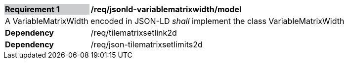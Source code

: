 [[req_jsonld_variablematrixwidth_model]]
[cols="2,6"]
|===
|*Requirement {counter:req-id}* {set:cellbgcolor:#CACCCE}|*/req/jsonld-variablematrixwidth/model* {set:cellbgcolor:#FFFFFF}
2+|A VariableMatrixWidth encoded in JSON-LD _shall_ implement the class VariableMatrixWidth +
|*Dependency*  |/req/tilematrixsetlink2d
|*Dependency*  |/req/json-tilematrixsetlimits2d
|===
